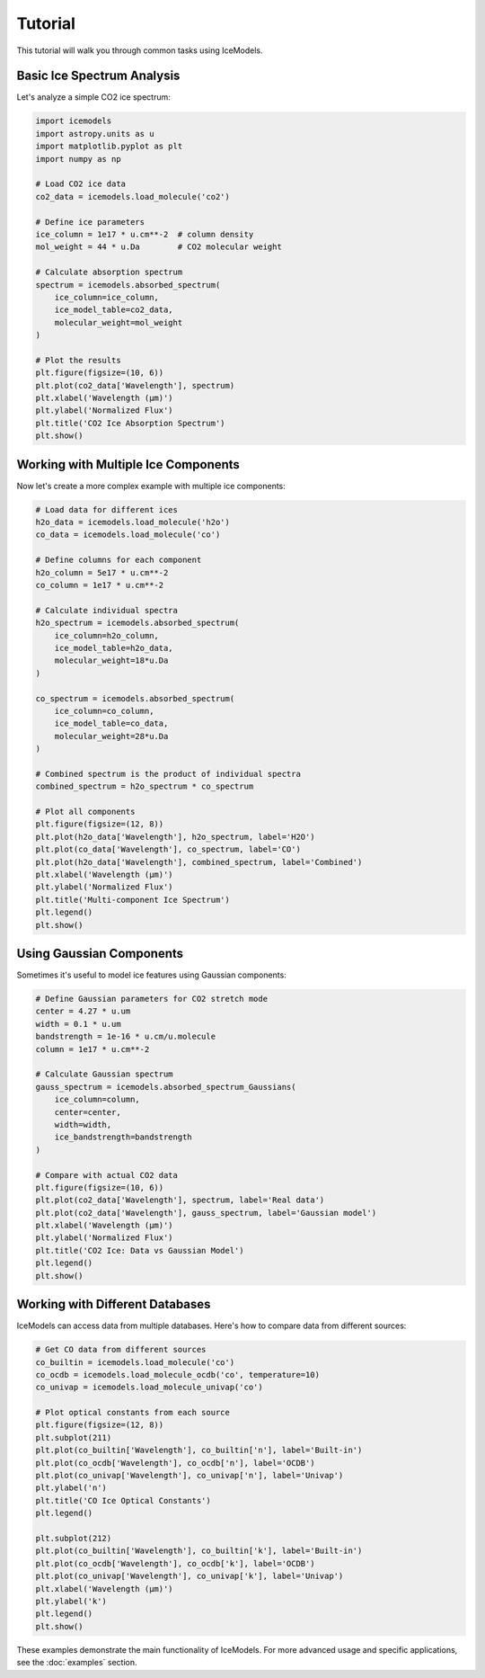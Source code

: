 Tutorial
========

This tutorial will walk you through common tasks using IceModels.

Basic Ice Spectrum Analysis
-------------------------

Let's analyze a simple CO2 ice spectrum:

.. code-block:: python

    import icemodels
    import astropy.units as u
    import matplotlib.pyplot as plt
    import numpy as np

    # Load CO2 ice data
    co2_data = icemodels.load_molecule('co2')

    # Define ice parameters
    ice_column = 1e17 * u.cm**-2  # column density
    mol_weight = 44 * u.Da        # CO2 molecular weight

    # Calculate absorption spectrum
    spectrum = icemodels.absorbed_spectrum(
        ice_column=ice_column,
        ice_model_table=co2_data,
        molecular_weight=mol_weight
    )

    # Plot the results
    plt.figure(figsize=(10, 6))
    plt.plot(co2_data['Wavelength'], spectrum)
    plt.xlabel('Wavelength (μm)')
    plt.ylabel('Normalized Flux')
    plt.title('CO2 Ice Absorption Spectrum')
    plt.show()

Working with Multiple Ice Components
---------------------------------

Now let's create a more complex example with multiple ice components:

.. code-block:: python

    # Load data for different ices
    h2o_data = icemodels.load_molecule('h2o')
    co_data = icemodels.load_molecule('co')

    # Define columns for each component
    h2o_column = 5e17 * u.cm**-2
    co_column = 1e17 * u.cm**-2

    # Calculate individual spectra
    h2o_spectrum = icemodels.absorbed_spectrum(
        ice_column=h2o_column,
        ice_model_table=h2o_data,
        molecular_weight=18*u.Da
    )

    co_spectrum = icemodels.absorbed_spectrum(
        ice_column=co_column,
        ice_model_table=co_data,
        molecular_weight=28*u.Da
    )

    # Combined spectrum is the product of individual spectra
    combined_spectrum = h2o_spectrum * co_spectrum

    # Plot all components
    plt.figure(figsize=(12, 8))
    plt.plot(h2o_data['Wavelength'], h2o_spectrum, label='H2O')
    plt.plot(co_data['Wavelength'], co_spectrum, label='CO')
    plt.plot(h2o_data['Wavelength'], combined_spectrum, label='Combined')
    plt.xlabel('Wavelength (μm)')
    plt.ylabel('Normalized Flux')
    plt.title('Multi-component Ice Spectrum')
    plt.legend()
    plt.show()

Using Gaussian Components
----------------------

Sometimes it's useful to model ice features using Gaussian components:

.. code-block:: python

    # Define Gaussian parameters for CO2 stretch mode
    center = 4.27 * u.um
    width = 0.1 * u.um
    bandstrength = 1e-16 * u.cm/u.molecule
    column = 1e17 * u.cm**-2

    # Calculate Gaussian spectrum
    gauss_spectrum = icemodels.absorbed_spectrum_Gaussians(
        ice_column=column,
        center=center,
        width=width,
        ice_bandstrength=bandstrength
    )

    # Compare with actual CO2 data
    plt.figure(figsize=(10, 6))
    plt.plot(co2_data['Wavelength'], spectrum, label='Real data')
    plt.plot(co2_data['Wavelength'], gauss_spectrum, label='Gaussian model')
    plt.xlabel('Wavelength (μm)')
    plt.ylabel('Normalized Flux')
    plt.title('CO2 Ice: Data vs Gaussian Model')
    plt.legend()
    plt.show()

Working with Different Databases
-----------------------------

IceModels can access data from multiple databases. Here's how to compare data from different sources:

.. code-block:: python

    # Get CO data from different sources
    co_builtin = icemodels.load_molecule('co')
    co_ocdb = icemodels.load_molecule_ocdb('co', temperature=10)
    co_univap = icemodels.load_molecule_univap('co')

    # Plot optical constants from each source
    plt.figure(figsize=(12, 8))
    plt.subplot(211)
    plt.plot(co_builtin['Wavelength'], co_builtin['n'], label='Built-in')
    plt.plot(co_ocdb['Wavelength'], co_ocdb['n'], label='OCDB')
    plt.plot(co_univap['Wavelength'], co_univap['n'], label='Univap')
    plt.ylabel('n')
    plt.title('CO Ice Optical Constants')
    plt.legend()

    plt.subplot(212)
    plt.plot(co_builtin['Wavelength'], co_builtin['k'], label='Built-in')
    plt.plot(co_ocdb['Wavelength'], co_ocdb['k'], label='OCDB')
    plt.plot(co_univap['Wavelength'], co_univap['k'], label='Univap')
    plt.xlabel('Wavelength (μm)')
    plt.ylabel('k')
    plt.legend()
    plt.show()

These examples demonstrate the main functionality of IceModels. For more advanced usage and specific applications, see the :doc:`examples` section.